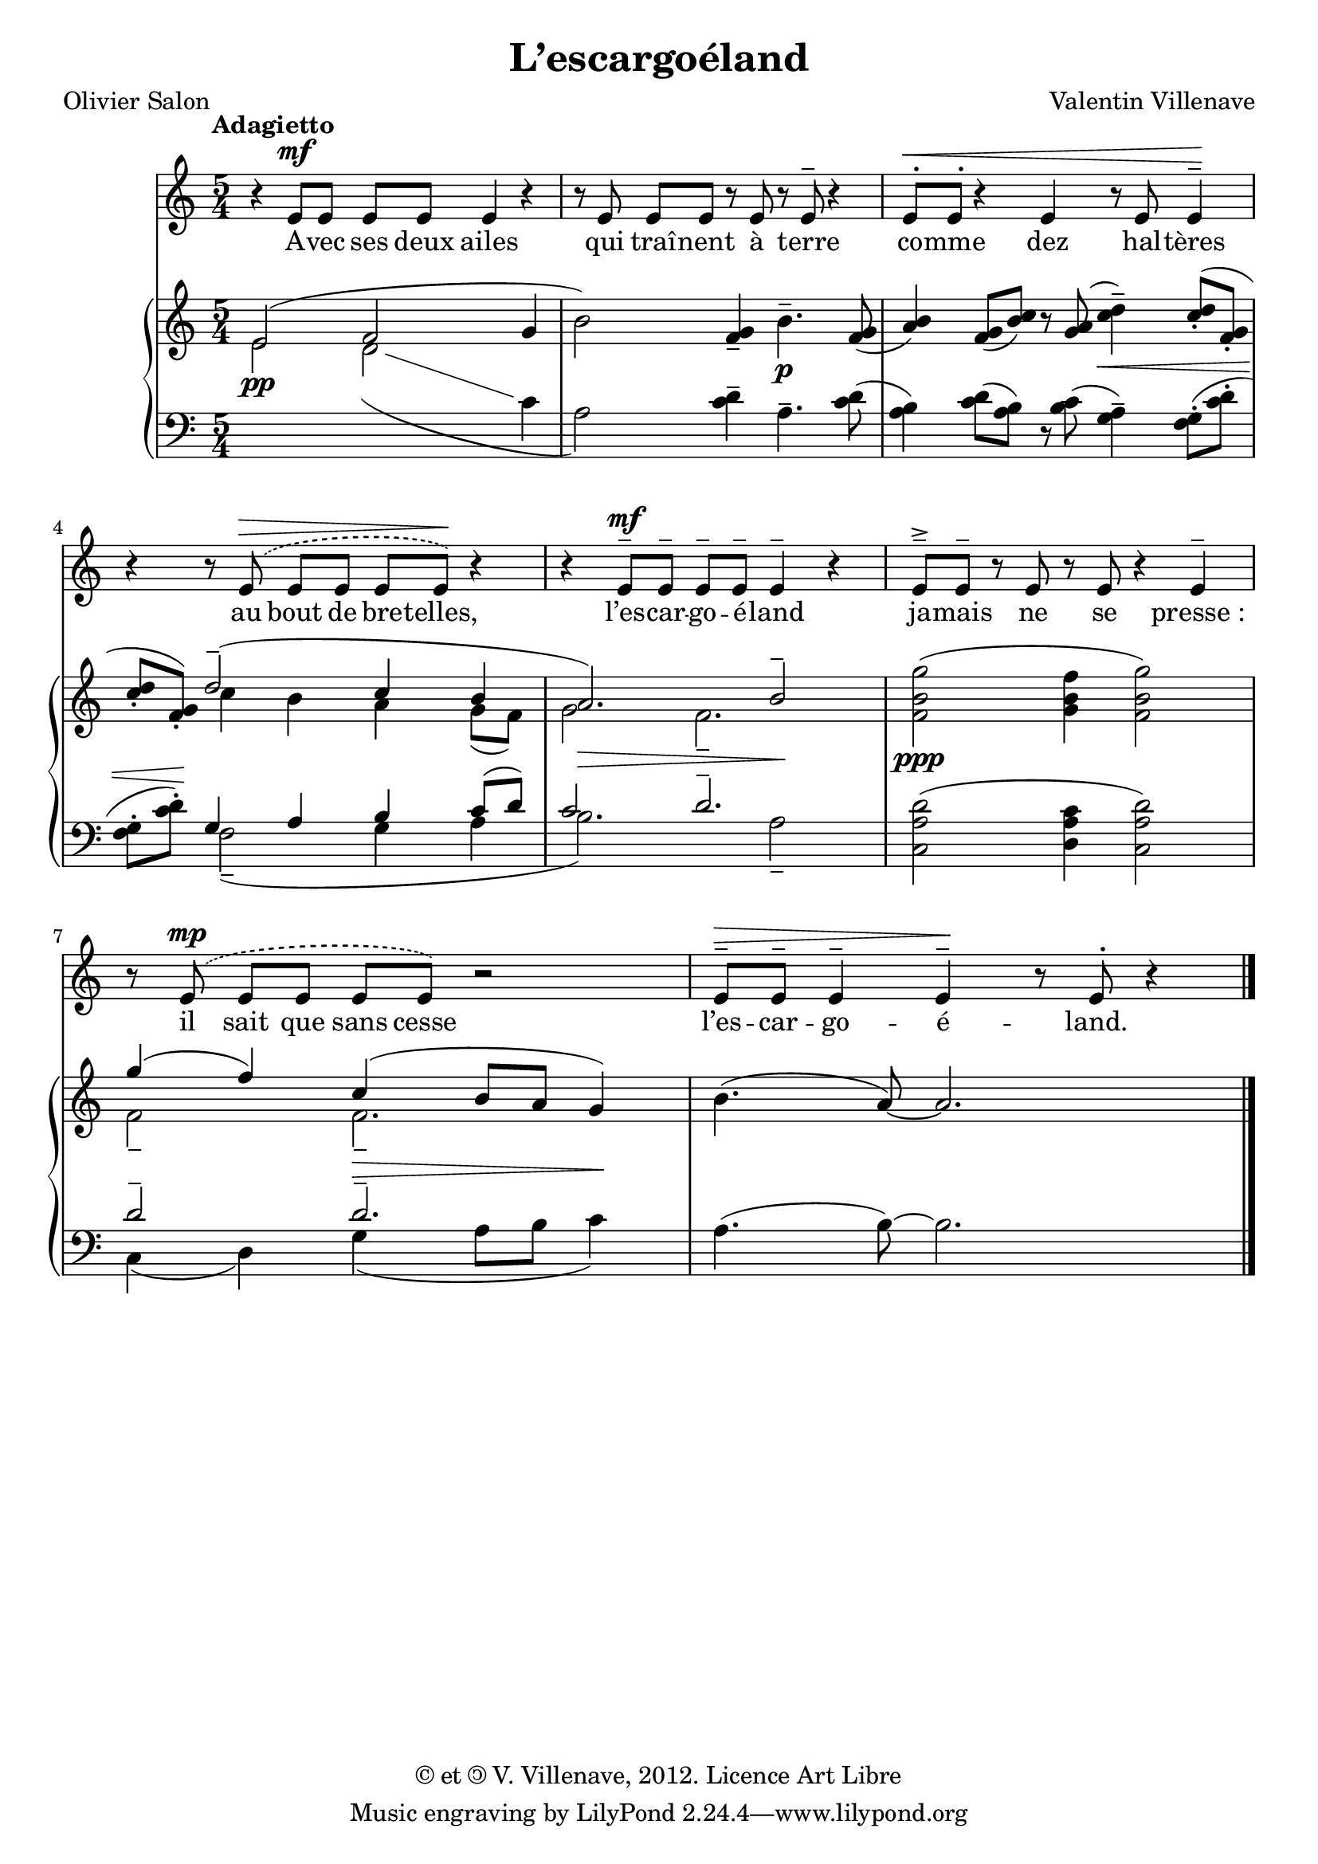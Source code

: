 \language "italiano"

\header {
  title = "L’escargoéland"
  poet = "Olivier Salon"
  composer = "Valentin Villenave"
  copyright = \markup {
    © et \translate #'(1.5 . 0) \scale #'(-1 . 1) ©
    V. Villenave, 2012. Licence Art Libre
  }
}

voix =
\relative do' {
  \time 5/4
  \tempo Adagietto
  \dynamicUp
  \phrasingSlurDashed
  r4 mi8\mf mi mi mi mi4 r
  r8 mi mi mi r mi r mi^- r4
  mi8^.\< mi^. r4 mi r8 mi mi4^-\!
  r r8 mi^\(\> mi mi mi mi\)\! r4
  r mi8^-\mf mi^- mi^- mi^- mi4^- r
  mi8^-^> mi^- r mi r mi r4 mi^-
  r8 mi^\(\mp mi mi mi mi\) r2
  mi8^-\> mi^- mi4^- mi^-\! r8 mi^. r4 \bar "|."
}

texte =
\lyricmode {
  A -- vec ses deux ailes
  qui traî -- nent à terre
  co -- mme dez hal -- tères
  au bout de bre -- telles,
  l’es -- car -- go -- é -- land
  ja -- mais ne se presse_:
  il sait que sans cesse
  l’es -- car -- go -- é -- land.
}

piano = <<
  \new Staff = "haut" \relative do' {
    \stemUp mi2^(\pp fa \stemNeutral sol4
    si2) <fa sol>4-- si4.--\p <fa sol>8(
    <la si>4) <fa sol>8( <si do>) r <sol la>(
    <do re>4--) <do re>8^(-. <fa, sol>-.
    <do' re>-. <fa, sol>-.)
    << {\voiceOne re'2--^( do4 si la2.)\> si2--\!} \\
    {\voiceTwo do4 si la sol8_( fa) sol2 fa2.--} >>
    <fa si sol'>2\ppp( <sol si fa'>4 <fa si sol'>2)
    << {\voiceOne sol'4( fa) do( si8 la sol4)} \\
    {\voiceTwo fa2-- fa2.--} >>
    si4.( la8)~ la2.
  }
  \new Staff = "bas" \relative do' {
    \clef bass
    \set followVoice = ##t
    \change Staff = "haut"
    \stemDown mi2 re_( \stemNeutral
    \change Staff = "bas" do4
    la2) <do re>4-- la4.-- <do re>8(
    <la si>4) <do re>8( <la si>) r <si do>(
    <sol la>4--)^\< <fa sol>8(-. <do' re>-.
    <fa, sol>-. <do' re>-.)^\!
    << {\voiceTwo fa,2--_( sol4 la si2.) la2--} \\
    {\voiceOne sol4 la si do8^ ( re) do2 re2.--} >>
    <do, la' re>2( <re la' do>4 <do la' re>2)
    << {\voiceTwo do4( re) sol(^\> la8 si do4)^\!} \\
    {\voiceOne re2-- re2.--} >>
    la4.( si8)~ si2.
  }
>>

\score {
<<
  \new Staff \new Voice = "voix" \voix
  \new Lyrics \lyricsto "voix" \texte
  \new PianoStaff \piano
>>
}
